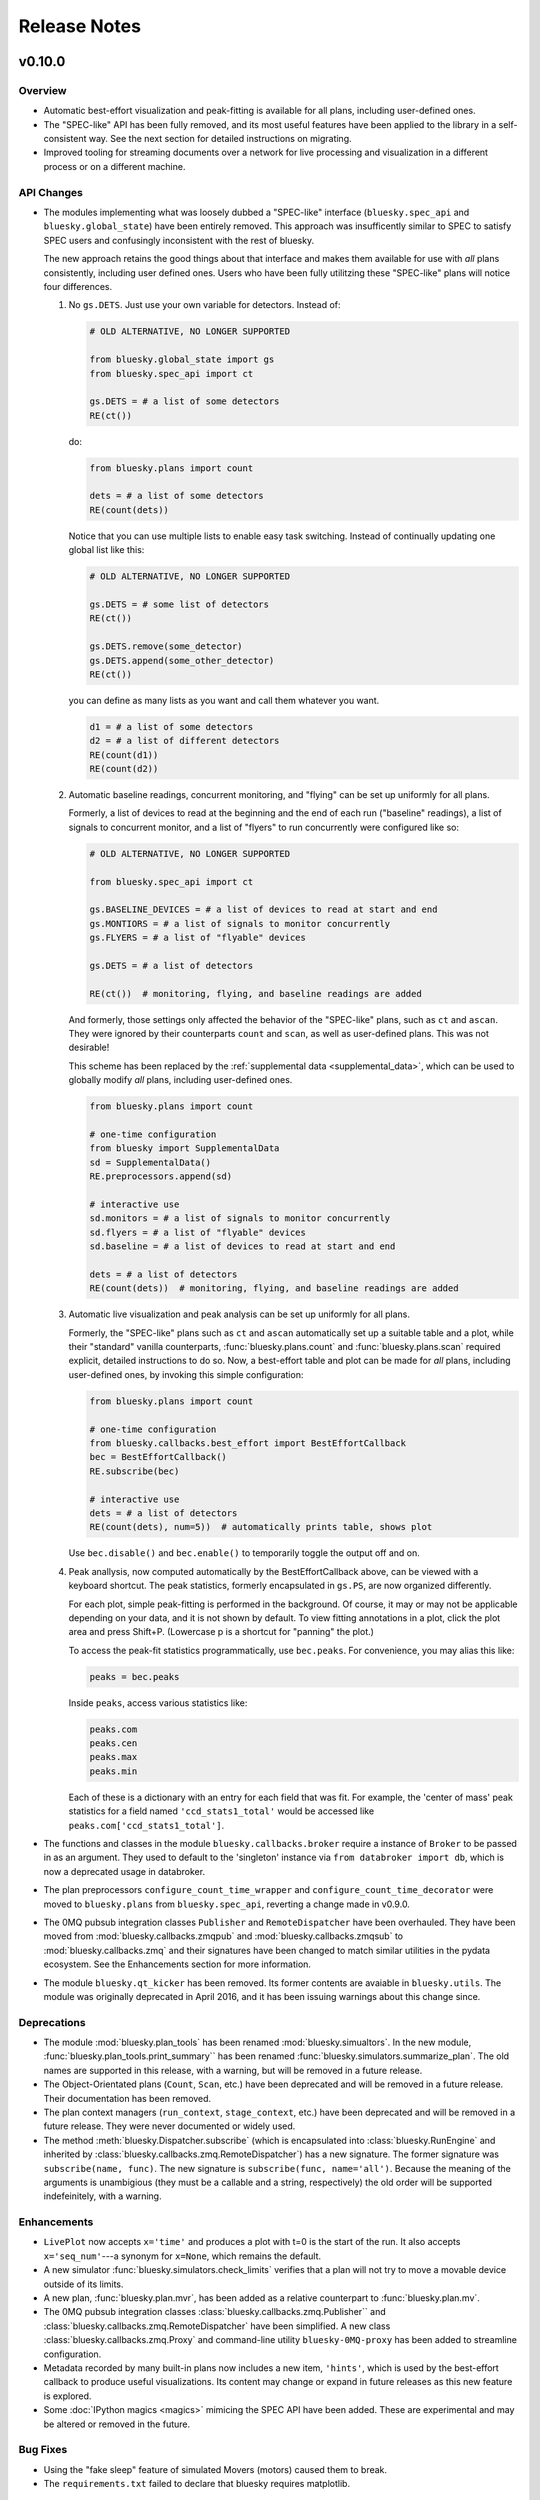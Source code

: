 Release Notes
=============

v0.10.0
-------

Overview
^^^^^^^^

* Automatic best-effort visualization and peak-fitting is available for all
  plans, including user-defined ones.
* The "SPEC-like" API has been fully removed, and its most useful features have
  been applied to the library in a self-consistent way. See the next section
  for detailed instructions on migrating.
* Improved tooling for streaming documents over a network for live processing
  and visualization in a different process or on a different machine.

API Changes
^^^^^^^^^^^

* The modules implementing what was loosely dubbed a "SPEC-like" interface
  (``bluesky.spec_api`` and ``bluesky.global_state``) have been entirely
  removed. This approach was insufficently similar to SPEC to satisfy SPEC
  users and confusingly inconsistent with the rest of bluesky.

  The new approach retains the good things about that interface and makes them
  available for use with *all* plans consistently, including user defined ones.
  Users who have been fully utilitzing these "SPEC-like" plans will notice four
  differences.

  1. No ``gs.DETS``. Just use your own variable for detectors. Instead of:

     .. code-block:: python

         # OLD ALTERNATIVE, NO LONGER SUPPORTED

         from bluesky.global_state import gs
         from bluesky.spec_api import ct

         gs.DETS = # a list of some detectors
         RE(ct())

     do:

     .. code-block:: python

        from bluesky.plans import count

        dets = # a list of some detectors
        RE(count(dets))

     Notice that you can use multiple lists to enable easy task switching.
     Instead of continually updating one global list like this:

     .. code-block:: python

         # OLD ALTERNATIVE, NO LONGER SUPPORTED

         gs.DETS = # some list of detectors
         RE(ct())

         gs.DETS.remove(some_detector)
         gs.DETS.append(some_other_detector)
         RE(ct())

     you can define as many lists as you want and call them whatever you want.

     .. code-block:: python

        d1 = # a list of some detectors
        d2 = # a list of different detectors
        RE(count(d1))
        RE(count(d2))

  2. Automatic baseline readings, concurrent monitoring, and "flying"
     can be set up uniformly for all plans.

     Formerly, a list of devices to read at the beginning and the end of each
     run ("baseline" readings), a list of signals to concurrent monitor, and
     a list of "flyers" to run concurrently were configured like so:

     .. code-block:: python

        # OLD ALTERNATIVE, NO LONGER SUPPORTED

        from bluesky.spec_api import ct

        gs.BASELINE_DEVICES = # a list of devices to read at start and end
        gs.MONTIORS = # a list of signals to monitor concurrently
        gs.FLYERS = # a list of "flyable" devices

        gs.DETS = # a list of detectors

        RE(ct())  # monitoring, flying, and baseline readings are added

     And formerly, those settings only affected the behavior of the "SPEC-like"
     plans, such as ``ct`` and ``ascan``. They were ignored by their
     counterparts ``count`` and ``scan``, as well as user-defined plans. This
     was not desirable!

     This scheme has been replaced by the
     :ref:`supplemental data <supplemental_data>`, which can be
     used to globally modify *all* plans, including user-defined ones.

     .. code-block:: python

        from bluesky.plans import count

        # one-time configuration
        from bluesky import SupplementalData
        sd = SupplementalData()
        RE.preprocessors.append(sd)

        # interactive use
        sd.monitors = # a list of signals to monitor concurrently
        sd.flyers = # a list of "flyable" devices
        sd.baseline = # a list of devices to read at start and end

        dets = # a list of detectors
        RE(count(dets))  # monitoring, flying, and baseline readings are added

  3. Automatic live visualization and peak analysis can be set up uniformly for
     all plans.

     Formerly, the "SPEC-like" plans such as ``ct`` and ``ascan`` automatically
     set up a suitable table and a plot, while their "standard" vanilla
     counterparts, :func:`bluesky.plans.count` and :func:`bluesky.plans.scan`
     required explicit, detailed instructions to do so. Now, a best-effort
     table and plot can be made for *all* plans, including user-defined ones,
     by invoking this simple configuration:

     .. code-block:: python

        from bluesky.plans import count

        # one-time configuration
        from bluesky.callbacks.best_effort import BestEffortCallback
        bec = BestEffortCallback()
        RE.subscribe(bec)

        # interactive use
        dets = # a list of detectors
        RE(count(dets), num=5))  # automatically prints table, shows plot

     Use ``bec.disable()`` and ``bec.enable()`` to temporarily toggle the
     output off and on.

  4. Peak anallysis, now computed automatically by the BestEffortCallback
     above, can be viewed with a keyboard shortcut. The peak statistics,
     formerly encapsulated in ``gs.PS``, are now organized differently.

     For each plot, simple peak-fitting is performed in the background. Of
     course, it may or may not be applicable depending on your data, and it is
     not shown by default. To view fitting annotations in a plot, click the
     plot area and press Shift+P. (Lowercase p is a shortcut for
     "panning" the plot.)

     To access the peak-fit statistics programmatically, use ``bec.peaks``. For
     convenience, you may alias this like:

     .. code-block:: python

        peaks = bec.peaks

     Inside ``peaks``, access various statistics like:

     .. code-block:: python

        peaks.com
        peaks.cen
        peaks.max
        peaks.min

     Each of these is a dictionary with an entry for each field that was fit.
     For example, the 'center of mass' peak statistics for a field named
     ``'ccd_stats1_total'`` would be accessed like
     ``peaks.com['ccd_stats1_total']``.
* The functions and classes in the module ``bluesky.callbacks.broker`` require
  a instance of ``Broker`` to be passed in as an argument. They used to default
  to the 'singleton' instance via ``from databroker import db``, which is now a
  deprecated usage in databroker.
* The plan preprocessors ``configure_count_time_wrapper`` and
  ``configure_count_time_decorator`` were moved to ``bluesky.plans`` from
  ``bluesky.spec_api``, reverting a change made in v0.9.0.
* The 0MQ pubsub integration classes ``Publisher`` and ``RemoteDispatcher``
  have been overhauled. They have been moved from
  :mod:`bluesky.callbacks.zmqpub` and :mod:`bluesky.callbacks.zmqsub` to
  :mod:`bluesky.callbacks.zmq` and their signatures have been changed to match
  similar utilities in the pydata ecosystem. See the Enhancements section for
  more information.
* The module ``bluesky.qt_kicker`` has been removed. Its former contents are
  avaiable in ``bluesky.utils``. The module was originally deprecated in April
  2016, and it has been issuing warnings about this change since.

Deprecations
^^^^^^^^^^^^

* The module :mod:`bluesky.plan_tools` has been renamed
  :mod:`bluesky.simualtors`.  In the new module,
  :func:`bluesky.plan_tools.print_summary`` has been renamed
  :func:`bluesky.simulators.summarize_plan`.
  The old names are supported in this release, with a warning, but will be
  removed in a future release.
* The Object-Orientated plans (``Count``, ``Scan``, etc.) have been deprecated
  and will be removed in a future release. Their documentation has been
  removed.
* The plan context managers (``run_context``, ``stage_context``, etc.) have
  been deprecated and will be removed in a future release. They were never
  documented or widely used.
* The method :meth:`bluesky.Dispatcher.subscribe` (which is encapsulated into
  :class:`bluesky.RunEngine` and inherited by
  :class:`bluesky.callbacks.zmq.RemoteDispatcher`) has a new signature. The
  former signature was ``subscribe(name, func)``. The new signature is
  ``subscribe(func, name='all')``. Because the meaning of the arguments is
  unambigious (they must be a callable and a string, respectively) the old
  order will be supported indefeinitely, with a warning.

Enhancements
^^^^^^^^^^^^

* ``LivePlot`` now accepts ``x='time'`` and produces a plot with t=0 is the
  start of the run. It also accepts ``x='seq_num'``---a synonym for ``x=None``,
  which remains the default.
* A new simulator :func:`bluesky.simulators.check_limits` verifies that a plan
  will not try to move a movable device outside of its limits.
* A new plan, :func:`bluesky.plan.mvr`, has been added as a relative counterpart
  to :func:`bluesky.plan.mv`.
* The 0MQ pubsub integration classes :class:`bluesky.callbacks.zmq.Publisher``
  and :class:`bluesky.callbacks.zmq.RemoteDispatcher` have been simplified.
  A new class :class:`bluesky.callbacks.zmq.Proxy` and command-line utility
  ``bluesky-0MQ-proxy`` has been added to streamline configuration.
* Metadata recorded by many built-in plans now includes a new item,
  ``'hints'``, which is used by the best-effort callback to produce useful
  visualizations. Its content may change or expand in future releases as this
  new feature is explored.
* Some :doc:`IPython magics <magics>` mimicing the SPEC API have been added.
  These are experimental and may be altered or removed in the future.

Bug Fixes
^^^^^^^^^

* Using the "fake sleep" feature of simulated Movers (motors) caused them to
  break.
* The ``requirements.txt`` failed to declare that bluesky requires matplotlib.

v0.9.0
------

API Changes
^^^^^^^^^^^

* Moved ``configure_count_time_wrapper`` and
  ``configure_count_time_decorator`` to ``bluesky.spec_api`` from
  ``bluesky.plans``.
* The metadata reported by step scans that used to be labeled ``num_steps``
  is now renamed ``num_points``, generally considered a less ambiguous name.
  Separately, ``num_interals`` (which one might mistakenly assume is what was
  meant by ``num_steps``) is also stored.


v0.8.0
------

Enhancements
^^^^^^^^^^^^

* If some plan or callback has hung the RunEngine and blocked its normal
  ability to respond to Ctrl+C by pausing, it is not possible to trigger a
  "halt" (emergency stop) by hammering Ctrl+C more than ten times.

Bug Fixes
^^^^^^^^^

* Fix bug where failed or canceled movements could cause future executions of
  the RunEngine to error.
* Fix bug in ``plan_mutator`` so that it properly handles return values. One
  effect of this fix is that ``baseline_wrapper`` properly passed run uids
  through.
* Fix bug in ``LiveFit`` that broke multivariate fits.
* Minor fixes to example detectors.

API Changes
^^^^^^^^^^^

* A ``KeyboardInterrupt`` exception captured during a run used to cause the
  RunEngine to pause. Now it halts instead.

v0.7.0
------

Enhancements
^^^^^^^^^^^^

* Nonlinear least-squares minimzation callback ``LiveFit`` with ``LiveFitPlot``
* Added ``RunEngine.clear_suspenders()`` convenience method.
* New ``RunEngine.preprocessors`` list that modifies all plans passed to the
  RunEngine.
* Added ``RunEngine.state_hook`` to monitor state changes, akin to ``msg_hook``.
* Added ``pause_for_debug`` options to ``finalize_wrapper`` which allows pauses
  the RunEngine before performing any cleanup, making it easier to debug.
* Added many more examples and make it easier to create simulated devices that
  generate interesting simulated data. They have an interface closer to the
  real devices implemented in ophyd.
* Added ``mv``, a convenient plan for moving multiple devices in parallel.
* Added optional ``RunEngine.max_depth`` to raise an error if the RunEngine
  thinks it is being called from inside a function.

Bug Fixes
^^^^^^^^^

* The 'monitor' functionality was completely broken, packing configuration
  into the wrong structure and starting seq_num from 0 instead of 1, which is
  the (regrettable) standard we have settled on.
* The RunEngine coroutines no longer mutate the messages they receive.
* Fix race condition in ``post_run`` callback.
* Fix bugs in several callbacks that caused them not to work on saved documents
  from the databroker. Also, make them call ``super()`` to play better with
  multiple inheritance in user code.


API Changes
^^^^^^^^^^^

* The flag ``RunEngine.ignore_callback_exceptions`` now defaults to False.
* The plan ``complete``, related to fly scans, previously had ``wait=True`` by
  default, although its documentation indicated that ``False`` was the default.
  The code has been changed to match the documentation. Any calls to
  ``complete`` that are expected to be blocking should be updated with the
  keyword ``wait=True``.
* Completely change the API of ``Reader`` and ``Mover``, the classes for
  definding simulated devices.
* The bluesky interface now expects the ``stop`` method on a device to accept
  an optional ``success`` argument.
* The optional, undocumented ``fig`` argument to ``LivePlot`` has been
  deprecated and will be removed in a future release.  An ``ax`` argument has
  been added. Additionally, the axes used by ``LiveGrid`` and ``LiveScatter`` is
  configurable through a new, optional ``ax`` argument.
* The "shortcut" where mashing Ctrl+C three times quickly ran ``RE.abort()``
  has been removed.
* Change the default stream name for monitors to ``<signal_name>_monitor`` from
  ``signal_name>-monitor`` (underscore vs. dash). The impact of this change is
  minimal because, as noted above, the monitor functionality was completely
  broken in previous releases.

v0.6.4
------

Enhancements
^^^^^^^^^^^^

* Much-expanded and overhauled documentation.
* Add ``aspect`` argument to ``LiveGrid``.
* Add ``install_nb_kicker`` to get live-updating matplotlib figures in the
  notebook while the RunEngine is running.
* Simulated hardware devices ``Reader`` and ``Mover`` can be easily customized
  to mock a wider range of behaviors, for testing and demos.
* Integrate the SPEC API with mew global state attribute ``gs.MONITORS``.

Bug Fixes
^^^^^^^^^

* Minor fix in the tilt computation for spiral scans.
* Expost 'tilt' option through SPEC-like API
* The "infinite count" (``ct`` with ``num=None``) should spawn a LivePlot.
* ``finalize_decorator`` accepts a callable (e.g., generator function)
  and does not accept an iterable (e.g., generator instance)
* Restore ``gs.FLYERS`` integration to the SPEC API (accidentally removed).

API Changes
^^^^^^^^^^^

* The API for the simulated hardware example devices ``Reader`` and ``Mover``
  has been changed to make them more general.
* Remove ``register_mds`` metadatastore integration.
* Callbacks that use the databroker accept an optional ``Broker`` instance
  as an argument.

v0.6.3
------

Enhancements
^^^^^^^^^^^^
* Change how "subscription factories" are handled, making them configurable
  through global state.
* Make PeakStats configurable through global state.
* Add an experimental utility for passing documents over a network and
  processing them on a separate process or host, using 0MQ.
* Add ``monitor_during_wrapper`` and corresponding decorator.
* Add ``stage_wrapper`` and corresponding decorator.
* Built-in plans return the run uid that they generated.
* Add a new ``ramp_plan`` for taking data while polling the status of a
  movement.

Bug Fixes
^^^^^^^^^
* Boost performance by removing unneeded "sleep" step in message processing.
* Fix bug related to rewinding in preparation for resuming.

API Changes
^^^^^^^^^^^
* Remove the ``planify`` decorator and the plan context managers. These were
  experimental and ultimately proved problematic because they make it difficult
  to pass through return values cleanly.
* Remove "lossy" subscriptions feature, rendered unnecessary by the utility for
  processing documents in separate processes (see Enhancements, above).

v0.6.2
------

Bug Fixes
^^^^^^^^^
* Make ``make_decorator`` return proper decorators. The original implementation
  returned functions that could not actually be used as decorators.

v0.6.1
------

This release contained only a minor UX fix involving more informative error
reporting.

v0.6.0
------

Enhancements
^^^^^^^^^^^^
* Address the situation where plan "rewinding" after a pause or suspension
  interacted badly with some devices. There are now three ways to temporarily
  turn off rewinding: a Msg with a new 'rewindable' command; a special
  attribute on the device that the ``trigger_and_read`` plan looks for;
  and a special exception that devices can raise when their ``pause`` method
  is called. All three of these features should be considered experimental.
  They will likely be consolidated in the future once their usage is tested
  in the wild.
* Add new plan wrappers and decorators: ``inject_md_wrapper``, ``run_wrapper``,
  ``rewindable_wrapper``.

Bug Fixes
^^^^^^^^^
* Fix bug where RUnEngine was put in the "running" state, encountered an
  error before starting the ``_run`` coroutine, and thus never switch back to
  "idle."
* Ensure that plans are closed correctly and that, if they fail to close
  themselves, a warning is printed.
* Allow plan to run its cleanup messages (``finalize``) when the RunEngine is
  stopped or aborted.
* When an exception is raised, give each plan in the plan stack an opportunity
  to handle it. If it is handled, carry on.
* The SPEC-style ``tw`` was not passing its parameters through to the
  underlying ``tweak`` plan.
* Silenced un-needed suspenders warnings
* Fix bug in separating devices

Cleanup
^^^^^^^
* Reduce unneeded usage of ``bluesky.plans.single_gen``.
* Don't emit create/save messages with no reads in between.
* Re-work exception handling in main run engine event loop.

v0.5.3
------

API Changes
^^^^^^^^^^^
* ``LiveTable`` only displays data from one event stream.
* Remove used global state attribute ``gs.COUNT_TIME``.

Bug Fixes
^^^^^^^^^
* Fix "infinite count", ``ct(num=None)``.
* Allow the same data keys to be present in different event streams. But, as
  before, a given data key can only appear once per event.
* Make SPEC-style plan ``ct`` implement baseline readings, referring to
  ``gs.BASELINE_DETS``.
* Upon resuming after a deferred pause, clear the deferred pause request.
* Make ``bluesky.utils.register_transform`` character configurable.

v0.5.2
------
* Plans were completely refactored. The API of the exist plans is supported
  for back-compatibility. See plans documentation to review new capabilities.
* SPEC-style plans are now proper generators, not bound to the RunEngine.


v0.5.0
------

* Move ``bluesky.scientific_callbacks`` to ``bluesky.callbacks.scientific``
  and ``bluesky.broker_callbacks`` to ``bluesky.callbacks.broker``.
* Remove ``bluesky.register_mds`` whose usage can be replaced by:
  ``import metadatastore.commands; RE.subscribe_lossless('all', metadatastore.commands.insert)``
* In all occurrences, the argument ``block_group`` has been renamed ``group``
  for consistency. This affects the 'trigger' and 'set' messages.
* The (not widely used) ``Center`` plan has been removed. It may be
  distributed separately in the future.
* Calling a "SPEC-like" plan now returns a generator that must be passed
  to the RunEngine; it does not execute the plan with the global RunEngine in
  gs.RE. There is a convenience wrapper available to restore the old behavior
  as desired. But since that usage renders the plans un-composable, it is
  discouraged.
* The 'time' argument of the SPEC-like plans is a keyword-only argument.
* The following special-case SPEC-like scans have been removed

    * hscan
    * kscan
    * lscan
    * tscan
    * dtscan
    * hklscan
    * hklmesh

  They can be defined in configuration files as desired, and in that location
  they will be easier to customize.
* The ``describe`` method on flyers, which returns an iterable of dicts of
  data keys for one or more descriptors documents, has been renamed to
  ``describe_collect`` to avoid confusion with ``describe`` on other devices,
  which returns a dict of data keys for one descriptor document.
* An obscure feature in ``RunEngine.request_pause`` has been removed, which
  involved removing the optional arguments ``callback`` and ``name``.

v0.3.0
------

* Removed ``RunEngine.persistent_fields``; all fields in ``RE.md`` persist
  between runs by default.
* No metadata fields are "reserved"; any can be overwritten by the user.
* No metadata fields are absolutely required. The metadata validation function
  is user-customizable. The default validation function behaves the same
  as previous versions of bluesky, but it is no longer manditory.
* The signature of ``RunEngine`` has changed. The ``logbook`` argument is now
  keyword-only, and there is a new keyword-only argument, ``md_validator``.
  See docstring for details.
* The ``configure`` method on readable objects now takes a single optional
  argument, a dictionary that the object can use to configure itself however
  it sees fit. The ``configure`` method always has a new return value, a tuple
  of dicts describing its old and new states:
  ``old, new = obj.configure(state)``
* Removed method ``increment_scan_id``
* `callbacks.broker.post_run` API and docstring brought into agreement.
  The API is change to expect a callable with signature
  ``foo(doc_name, doc)`` rather than

    - a callable which takes a document (as documented)
    - an object with ``start``, ``descriptor``, ``event`` and ``stop``
      methods (as implemented).

  If classes derived from `CallbackBase` are being used this will not
  not have any effect on user code.
